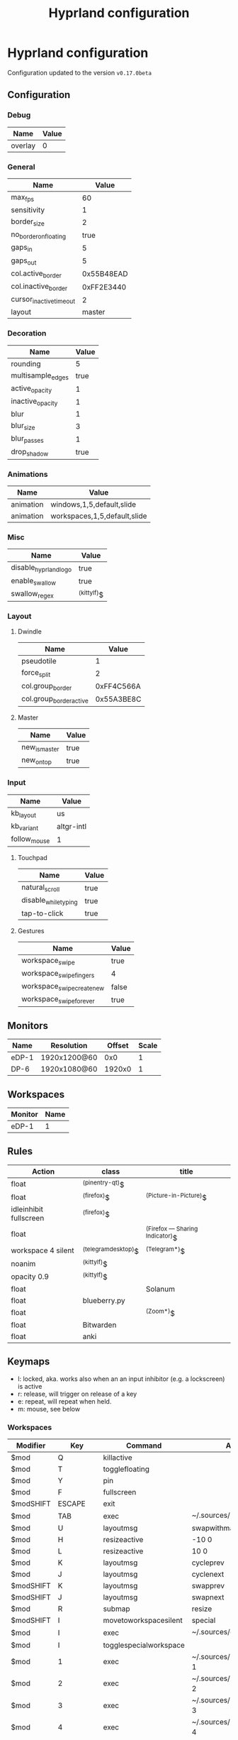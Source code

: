 #+title: Hyprland configuration
#+STARTUP: hideblocks

* Hyprland configuration
Configuration updated to the version ~v0.17.0beta~

** Configuration
*** Debug
#+name: debug
| Name    | Value |
|---------+-------|
| overlay | 0     |

*** General
#+name: general
| Name                    |      Value |
|-------------------------+------------|
| max_fps                 |         60 |
| sensitivity             |          1 |
| border_size             |          2 |
| no_border_on_floating   |       true |
| gaps_in                 |          5 |
| gaps_out                |          5 |
| col.active_border       | 0x55B48EAD |
| col.inactive_border     | 0xFF2E3440 |
| cursor_inactive_timeout |          2 |
| layout                  |     master |

*** Decoration
#+name: decoration
| Name              | Value |
|-------------------+-------|
| rounding          |     5 |
| multisample_edges |  true |
| active_opacity    |     1 |
| inactive_opacity  |     1 |
| blur              |     1 |
| blur_size         |     3 |
| blur_passes       |     1 |
| drop_shadow       |  true |

*** Animations
#+name: animations
| Name      | Value                        |
|-----------+------------------------------|
| animation | windows,1,5,default,slide    |
| animation | workspaces,1,5,default,slide |

*** Misc
#+name: misc
| Name                  | Value       |
|-----------------------+-------------|
| disable_hyprland_logo | true        |
| enable_swallow        | true        |
| swallow_regex         | ^(kittylf)$ |

*** Layout
**** Dwindle
#+name: dwindle
| Name                    |      Value |
|-------------------------+------------|
| pseudotile              |          1 |
| force_split             |          2 |
| col.group_border        | 0xFF4C566A |
| col.group_border_active | 0x55A3BE8C |

**** Master
#+name: master
| Name          | Value |
|---------------+-------|
| new_is_master | true  |
| new_on_top    | true  |

*** Input
#+name: input
| Name         | Value      |
|--------------+------------|
| kb_layout    | us         |
| kb_variant   | altgr-intl |
| follow_mouse | 1          |

**** Touchpad
#+name: touchpad
| Name                 | Value |
|----------------------+-------|
| natural_scroll       | true  |
| disable_while_typing | true  |
| tap-to-click         | true  |

**** Gestures
#+name: gestures
| Name                       | Value |
|----------------------------+-------|
| workspace_swipe            | true  |
| workspace_swipe_fingers    | 4     |
| workspace_swipe_create_new | false |
| workspace_swipe_forever    | true  |

** Monitors
#+NAME: monitors
| Name  | Resolution   | Offset | Scale |
|-------+--------------+--------+-------|
| eDP-1 | 1920x1200@60 |    0x0 |     1 |
| DP-6  | 1920x1080@60 | 1920x0 |     1 |

** Workspaces
#+name: workspaces
| Monitor | Name |
|---------+------|
| eDP-1   |    1 |

** Rules
#+name: rules
| Action                  | class               | title                           |
|-------------------------+---------------------+---------------------------------|
| float                   | ^(pinentry-qt)$     |                                 |
| float                   | ^(firefox)$         | ^(Picture-in-Picture)$          |
| idleinhibit  fullscreen | ^(firefox)$         |                                 |
| float                   |                     | ^(Firefox — Sharing Indicator)$ |
| workspace 4 silent      | ^(telegramdesktop)$ | ^(Telegram*)$                   |
| noanim                  | ^(kittylf)$         |                                 |
| opacity 0.9             | ^(kittylf)$         |                                 |
| float                   |                     | Solanum                         |
| float                   | blueberry.py        |                                 |
| float                   |                     | ^(Zoom*)$                       |
| float                   | Bitwarden           |                                 |
| float                   | anki                |                                 |

** Keymaps
- l: locked, aka. works also when an an input inhibitor (e.g. a lockscreen) is active
- r: release, will trigger on release of a key
- e: repeat, will repeat when held.
- m: mouse, see below

*** Workspaces
#+name: workspaces_kb
| Modifier  | Key       | Command                | Argument                           | Type |
|-----------+-----------+------------------------+------------------------------------+------|
| $mod      | Q         | killactive             |                                    |      |
| $mod      | T         | togglefloating         |                                    |      |
| $mod      | Y         | pin                    |                                    |      |
| $mod      | F         | fullscreen             |                                    |      |
| $modSHIFT | ESCAPE    | exit                   |                                    |      |
| $mod      | TAB       | exec                   | ~/.sources/hyprland_workspace      |      |
| $mod      | U         | layoutmsg              | swapwithmaster                     |      |
| $mod      | H         | resizeactive           | -10 0                              | e    |
| $mod      | L         | resizeactive           | 10 0                               | e    |
| $mod      | K         | layoutmsg              | cycleprev                          |      |
| $mod      | J         | layoutmsg              | cyclenext                          |      |
| $modSHIFT | K         | layoutmsg              | swapprev                           |      |
| $modSHIFT | J         | layoutmsg              | swapnext                           |      |
| $mod      | R         | submap                 | resize                             |      |
| $modSHIFT | I         | movetoworkspacesilent  | special                            |      |
| $mod      | I         | exec                   | ~/.sources/create_kitty_scratchpad |      |
| $mod      | I         | togglespecialworkspace |                                    |      |
| $mod      | 1         | exec                   | ~/.sources/hyprland_workspace 1    |      |
| $mod      | 2         | exec                   | ~/.sources/hyprland_workspace 2    |      |
| $mod      | 3         | exec                   | ~/.sources/hyprland_workspace 3    |      |
| $mod      | 4         | exec                   | ~/.sources/hyprland_workspace 4    |      |
| $mod      | 5         | exec                   | ~/.sources/hyprland_workspace 5    |      |
| $mod      | 6         | exec                   | ~/.sources/hyprland_workspace 6    |      |
| $mod      | 7         | exec                   | ~/.sources/hyprland_workspace 7    |      |
| $modSHIFT | 1         | movetoworkspacesilent  | 1                                  |      |
| $modSHIFT | 2         | movetoworkspacesilent  | 2                                  |      |
| $modSHIFT | 3         | movetoworkspacesilent  | 3                                  |      |
| $modSHIFT | 4         | movetoworkspacesilent  | 4                                  |      |
| $modSHIFT | 5         | movetoworkspacesilent  | 5                                  |      |
| $modSHIFT | 6         | movetoworkspacesilent  | 6                                  |      |
| $modSHIFT | 7         | movetoworkspacesilent  | 7                                  |      |
| $mod      | mouse:272 | movewindow             |                                    | m    |
| $modSHIFT | mouse:272 | resizewindow           |                                    | m    |
| $mod | S | exec | rofi -show "fd" -modi "fd:~/.sources/rofi_spotlight" | |

*** Resize
#+name: resize_kb
| Modifier | Key       | Command      | Argument | Type |
|----------+-----------+--------------+----------+------|
|          | right     | resizeactive | 10 0     | e    |
|          | left      | resizeactive | -10 0    | e    |
|          | up        | resizeactive | 0 -10    | e    |
|          | down      | resizeactive | 0 10     | e    |
|          | mouse:272 | resizewindow |          | m    |
|          | escape    | submap       | reset    |      |

*** Media
#+name: media_kb
| Modifier | Key                   | Command | Argument                                      | Type |
|----------+-----------------------+---------+-----------------------------------------------+------|
|          | XF86AudioRaiseVolume  | exec    | pamixer --increase 5                          | e    |
|          | XF86AudioLowerVolume  | exec    | pamixer --decrease 5                          | e    |
|          | XF86AudioMute         | exec    | pamixer -t                                    | e    |
|          | XF86AudioMicMute      | exec    | pactl set-source-mute @DEFAULT_SOURCE@ toggle | e    |
|          | XF86MonBrightnessDown | exec    | brightnessctl set 10%-                        | e    |
|          | XF86MonBrightnessUp   | exec    | brightnessctl set +10%                        | e    |
|          | XF86AudioPlay         | exec    | playerctl play-pause                          | e    |
|          | XF86AudioNext         | exec    | playerctl next                                | e    |
|          | XF86AudioPrev         | exec    | playerctl previous                            | e    |

*** Programs
#+name: programs_kb
| Modifier  | Key    | Cmd                 | Argument                                                              | Type |
|-----------+--------+---------------------+-----------------------------------------------------------------------+------|
| $modSHIFT | N      | exec                | swaync-client -t -sw                                                  |      |
| $mod      | RETURN | exec                | kitty                                                                 |      |
| $mod      | E      | exec                | emacsclient -c                                                        |      |
| $mod      | D      | exec                | rofi -show drun                                                       |      |
| $mod      | B      | exec                | rofi-rbw                                                              |      |
| $mod      | W      | exec                | kitty --class kittylf /home/fedeizzo/.sources/lfrun                     |      |
| $mod      | C      | exec                | clipman pick -t rofi                                                  |      |
| $mod      | X      | exec                | swaylock --indicator-radius 0 -i $HOME/.config/images/lock-screen.jpg |      |
| $modSHIFT | Z      | exit                |                                                                       |      |
| $mod      | P      | exec                | rofi -show "sc" -modi "sc:~/.sources/rofi_screenshot"                 |      |
| $modSHIFT | C      | forcerendererreload |                                                                       |      |

** Exec
#+name: exec
| Command                                      |
|----------------------------------------------|

** Exec-once
#+name: exec_once
| Command                                                                                  |
|------------------------------------------------------------------------------------------|
| swaybg -i $HOME/.config/images/wallpaper.png                                             |
| kanshi                                                                                   |
| ~/.sources/create_kitty_scratchpad                                                       |
| eww daemon                                                                               |
| sleep 1 && eww open-many workspaces clock sys-info-panel backup                          |
| sleep 5 && ~/.sources/launch_hyprlandevents                                              |
| swaync                                                                                   |
| clight                                                                                   |
| nm-applet --indicator                                                                    |
| wl-paste -t text --watch clipman store                                                   |
| idle_manager                                                                             |
| dbus-update-activation-environment --systemd WAYLAND_DISPLAY XDG_CURRENT_DESKTOP         |
| systemctl --user import-environment DISPLAY WAYLAND_DISPLAY SWAYSOCK XDG_CURRENT_DESKTOP |
|hash dbus-update-activation-environment 2>/dev/null && dbus-update-activation-environment --systemd DISPLAY WAYLAND_DISPLAY SWAYSOCK HYPRLAND_INSTANCE_SIGNATURE XDG_CURRENT_DESKTOP |

# | libinput-gestures                                                                        |
** Code
#+NAME: config-generator
#+begin_src python :var  monitors=monitors workspaces=workspaces debug=debug general=general decoration=decoration dwindle=dwindle master=master animations=animations misc=misc input=input  gestures=gestures touchpad=touchpad rules=rules workspaces_kb=workspaces_kb resize_kb=resize_kb media_kb=media_kb programs_kb=programs_kb exec=exec exec_once=exec_once :results verbatim silent
  config = "$mod=SUPER\n"
  for m in monitors:
      config += f"monitor={','.join(map(lambda x: str(x), m))}\n"
  for w in workspaces:
      config += f"workspace={w[0]},{w[1] if isinstance(w[1], str) else str(w[1])}\n"

  for header, table in zip(
      [
          "debug",
          "general",
          "decoration",
          "dwindle",
          "master",
          "animations",
          "misc",
          "gestures",
      ],
      [
          debug,
          general,
          decoration,
          dwindle,
          master,
          animations,
          misc,
          gestures,
      ],
  ):
      config += header + " {\n"
      for row in table:
          config += f"\t{str(row[0])}={str(row[1])}\n"
      config += "}\n"

  config += "input {\n"
  for row in input:
      config += f"\t{str(row[0])}={str(row[1])}\n"
  config += "\ttouchpad {\n"
  for row in touchpad:
      config += f"\t\t{str(row[0])}={str(row[1])}\n"
  config += "\t}\n"
  config += "}\n"
  for r in rules:
      config += f"windowrulev2={r[0]},class:{r[1]},title:{r[2]}\n"

  for ks in [workspaces_kb, media_kb, programs_kb]:
      for k in ks:
          if k[-1] == "m":
              config += f"bind{k[-1]}={','.join(map(lambda x: str(x), k[:-1]))[:-1]}\n"
          else:
              config += f"bind{k[-1]}={','.join(map(lambda x: str(x), k[:-1]))}\n"
  config += "submap=resize\n"
  for rk in resize_kb:
      if rk[-1] == "m":
          config += f"bind{rk[-1]}={','.join(map(lambda x: str(x), rk[:-1]))[:-1]}\n"
      else:
          config += f"bind{rk[-1]}={','.join(map(lambda x: str(x), rk[:-1]))}\n"
  config += "submap=reset\n"

  for header, table in zip(["exec=", "exec-once="], [exec, exec_once]):
      for e in table:
          config += header + "".join(e) + "\n"
  return config
#+end_src

#+begin_src txt :noweb yes :mkdirp yes :tangle  /persist/home/fedeizzo/.config/hypr/config.conf :results none
<<config-generator()>>
#+end_src

